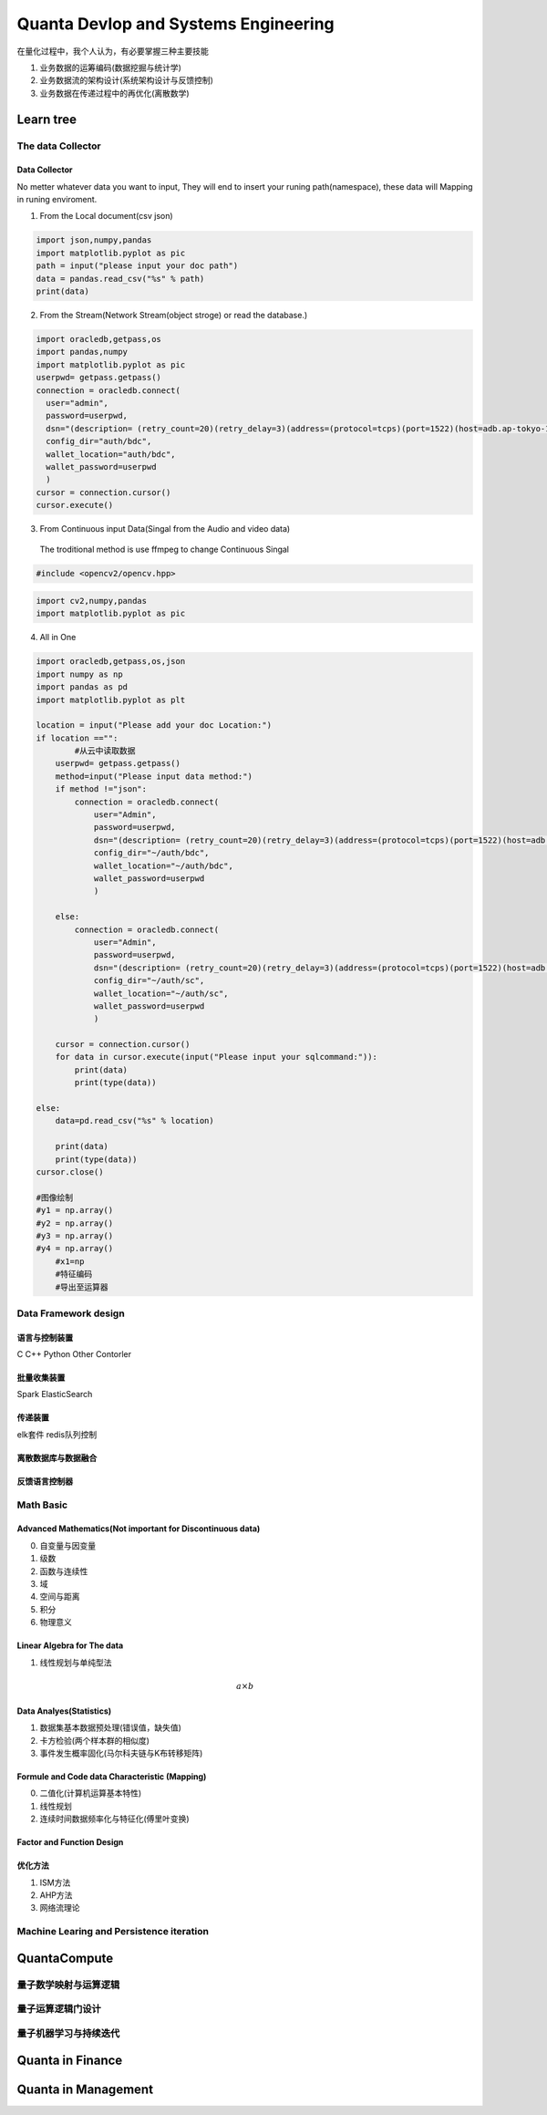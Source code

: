 Quanta Devlop and Systems Engineering
=====================================
在量化过程中，我个人认为，有必要掌握三种主要技能

1. 业务数据的运筹编码(数据挖掘与统计学)

2. 业务数据流的架构设计(系统架构设计与反馈控制)

3. 业务数据在传递过程中的再优化(离散数学)

Learn tree
----------

The data Collector
``````````````````

Data Collector
......................
No metter whatever data you want to input, They will end to insert your runing path(namespace), 
these data will Mapping in runing enviroment.

1. From the Local document(csv json)

.. code-block:: python

  import json,numpy,pandas
  import matplotlib.pyplot as pic
  path = input("please input your doc path")
  data = pandas.read_csv("%s" % path)
  print(data)

2. From the Stream(Network Stream(object stroge) or read the database.)

.. code-block:: python

  import oracledb,getpass,os
  import pandas,numpy
  import matplotlib.pyplot as pic
  userpwd= getpass.getpass()
  connection = oracledb.connect(
    user="admin",
    password=userpwd,
    dsn="(description= (retry_count=20)(retry_delay=3)(address=(protocol=tcps)(port=1522)(host=adb.ap-tokyo-1.oraclecloud.com))(connect_data=(service_name=g5f10d71d826884_bigdatacenter_high.adb.oraclecloud.com))(security=(ssl_server_dn_match=yes)))",
    config_dir="auth/bdc", 
    wallet_location="auth/bdc",
    wallet_password=userpwd
    )
  cursor = connection.cursor()
  cursor.execute()
  
3. From Continuous input Data(Singal from the Audio and video data)

 The troditional method is use ffmpeg to change Continuous Singal

.. code-block:: cpp

  #include <opencv2/opencv.hpp>

.. code-block:: python 
  
  import cv2,numpy,pandas
  import matplotlib.pyplot as pic

4. All in One

.. code-block:: python

  import oracledb,getpass,os,json
  import numpy as np
  import pandas as pd
  import matplotlib.pyplot as plt
  
  location = input("Please add your doc Location:")
  if location =="":
          #从云中读取数据
      userpwd= getpass.getpass()
      method=input("Please input data method:")
      if method !="json":
          connection = oracledb.connect(
              user="Admin",
              password=userpwd,
              dsn="(description= (retry_count=20)(retry_delay=3)(address=(protocol=tcps)(port=1522)(host=adb.ap-tokyo-1.oraclecloud.com))(connect_data=(service_name=g5f10d71d826884_bigdatacenter_high.adb.oraclecloud.com))(security=(ssl_server_dn_match=yes)))",
              config_dir="~/auth/bdc", 
              wallet_location="~/auth/bdc",
              wallet_password=userpwd
              )
      
      else:
          connection = oracledb.connect(
              user="Admin",
              password=userpwd,
              dsn="(description= (retry_count=20)(retry_delay=3)(address=(protocol=tcps)(port=1522)(host=adb.ap-tokyo-1.oraclecloud.com))(connect_data=(service_name=g5f10d71d826884_statuscenter_high.adb.oraclecloud.com))(security=(ssl_server_dn_match=yes)))",
              config_dir="~/auth/sc",
              wallet_location="~/auth/sc",
              wallet_password=userpwd
              )
  
      cursor = connection.cursor()
      for data in cursor.execute(input("Please input your sqlcommand:")):
          print(data)
          print(type(data))
          
  else:
      data=pd.read_csv("%s" % location)
  
      print(data)
      print(type(data))
  cursor.close()
  
  #图像绘制
  #y1 = np.array()
  #y2 = np.array()
  #y3 = np.array()
  #y4 = np.array()
      #x1=np
      #特征编码
      #导出至运算器
      
Data Framework design
`````````````````````

语言与控制装置
..............

C
C++
Python
Other Contorler

批量收集装置
............

Spark
ElasticSearch

传递装置
........

elk套件
redis队列控制

离散数据库与数据融合
....................

反馈语言控制器
..............

Math Basic 
``````````
Advanced Mathematics(Not important for Discontinuous data)
..........................................................
0. 自变量与因变量
1. 级数
2. 函数与连续性
3. 域
4. 空间与距离
5. 积分
6. 物理意义

Linear Algebra for The data 
...........................
1. 线性规划与单纯型法

.. math::
  
  a \times b 

Data Analyes(Statistics)
........................

1. 数据集基本数据预处理(错误值，缺失值)
2. 卡方检验(两个样本群的相似度)
3. 事件发生概率固化(马尔科夫链与K布转移矩阵)



Formule and Code data Characteristic (Mapping)
..............................................

0. 二值化(计算机运算基本特性)
1. 线性规划
2. 连续时间数据频率化与特征化(傅里叶变换)

Factor and Function Design
..........................

优化方法
........

1. ISM方法
2. AHP方法
3. 网络流理论



Machine Learing and Persistence iteration 
`````````````````````````````````````````

QuantaCompute
--------------

量子数学映射与运算逻辑
``````````````````````

量子运算逻辑门设计
```````````````````

量子机器学习与持续迭代
```````````````````````

Quanta in Finance
-----------------

Quanta in Management
--------------------










